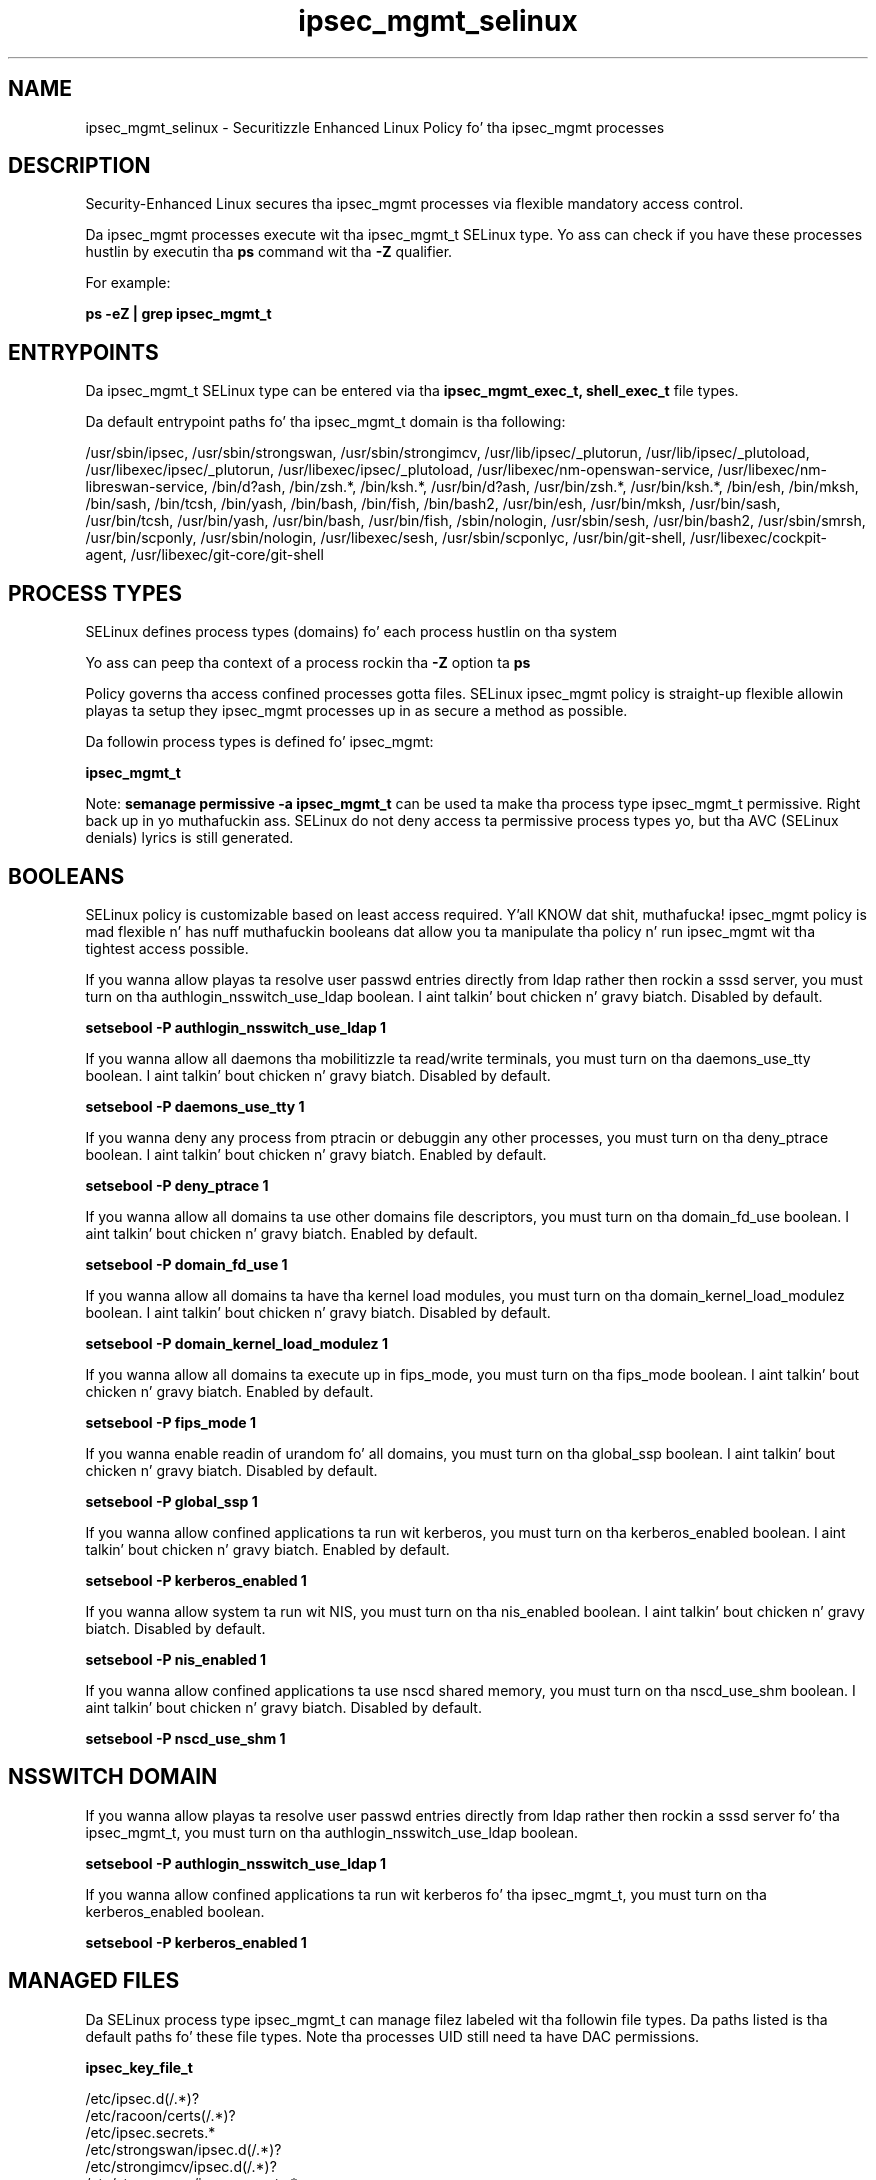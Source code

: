 .TH  "ipsec_mgmt_selinux"  "8"  "14-12-02" "ipsec_mgmt" "SELinux Policy ipsec_mgmt"
.SH "NAME"
ipsec_mgmt_selinux \- Securitizzle Enhanced Linux Policy fo' tha ipsec_mgmt processes
.SH "DESCRIPTION"

Security-Enhanced Linux secures tha ipsec_mgmt processes via flexible mandatory access control.

Da ipsec_mgmt processes execute wit tha ipsec_mgmt_t SELinux type. Yo ass can check if you have these processes hustlin by executin tha \fBps\fP command wit tha \fB\-Z\fP qualifier.

For example:

.B ps -eZ | grep ipsec_mgmt_t


.SH "ENTRYPOINTS"

Da ipsec_mgmt_t SELinux type can be entered via tha \fBipsec_mgmt_exec_t, shell_exec_t\fP file types.

Da default entrypoint paths fo' tha ipsec_mgmt_t domain is tha following:

/usr/sbin/ipsec, /usr/sbin/strongswan, /usr/sbin/strongimcv, /usr/lib/ipsec/_plutorun, /usr/lib/ipsec/_plutoload, /usr/libexec/ipsec/_plutorun, /usr/libexec/ipsec/_plutoload, /usr/libexec/nm-openswan-service, /usr/libexec/nm-libreswan-service, /bin/d?ash, /bin/zsh.*, /bin/ksh.*, /usr/bin/d?ash, /usr/bin/zsh.*, /usr/bin/ksh.*, /bin/esh, /bin/mksh, /bin/sash, /bin/tcsh, /bin/yash, /bin/bash, /bin/fish, /bin/bash2, /usr/bin/esh, /usr/bin/mksh, /usr/bin/sash, /usr/bin/tcsh, /usr/bin/yash, /usr/bin/bash, /usr/bin/fish, /sbin/nologin, /usr/sbin/sesh, /usr/bin/bash2, /usr/sbin/smrsh, /usr/bin/scponly, /usr/sbin/nologin, /usr/libexec/sesh, /usr/sbin/scponlyc, /usr/bin/git-shell, /usr/libexec/cockpit-agent, /usr/libexec/git-core/git-shell
.SH PROCESS TYPES
SELinux defines process types (domains) fo' each process hustlin on tha system
.PP
Yo ass can peep tha context of a process rockin tha \fB\-Z\fP option ta \fBps\bP
.PP
Policy governs tha access confined processes gotta files.
SELinux ipsec_mgmt policy is straight-up flexible allowin playas ta setup they ipsec_mgmt processes up in as secure a method as possible.
.PP
Da followin process types is defined fo' ipsec_mgmt:

.EX
.B ipsec_mgmt_t
.EE
.PP
Note:
.B semanage permissive -a ipsec_mgmt_t
can be used ta make tha process type ipsec_mgmt_t permissive. Right back up in yo muthafuckin ass. SELinux do not deny access ta permissive process types yo, but tha AVC (SELinux denials) lyrics is still generated.

.SH BOOLEANS
SELinux policy is customizable based on least access required. Y'all KNOW dat shit, muthafucka!  ipsec_mgmt policy is mad flexible n' has nuff muthafuckin booleans dat allow you ta manipulate tha policy n' run ipsec_mgmt wit tha tightest access possible.


.PP
If you wanna allow playas ta resolve user passwd entries directly from ldap rather then rockin a sssd server, you must turn on tha authlogin_nsswitch_use_ldap boolean. I aint talkin' bout chicken n' gravy biatch. Disabled by default.

.EX
.B setsebool -P authlogin_nsswitch_use_ldap 1

.EE

.PP
If you wanna allow all daemons tha mobilitizzle ta read/write terminals, you must turn on tha daemons_use_tty boolean. I aint talkin' bout chicken n' gravy biatch. Disabled by default.

.EX
.B setsebool -P daemons_use_tty 1

.EE

.PP
If you wanna deny any process from ptracin or debuggin any other processes, you must turn on tha deny_ptrace boolean. I aint talkin' bout chicken n' gravy biatch. Enabled by default.

.EX
.B setsebool -P deny_ptrace 1

.EE

.PP
If you wanna allow all domains ta use other domains file descriptors, you must turn on tha domain_fd_use boolean. I aint talkin' bout chicken n' gravy biatch. Enabled by default.

.EX
.B setsebool -P domain_fd_use 1

.EE

.PP
If you wanna allow all domains ta have tha kernel load modules, you must turn on tha domain_kernel_load_modulez boolean. I aint talkin' bout chicken n' gravy biatch. Disabled by default.

.EX
.B setsebool -P domain_kernel_load_modulez 1

.EE

.PP
If you wanna allow all domains ta execute up in fips_mode, you must turn on tha fips_mode boolean. I aint talkin' bout chicken n' gravy biatch. Enabled by default.

.EX
.B setsebool -P fips_mode 1

.EE

.PP
If you wanna enable readin of urandom fo' all domains, you must turn on tha global_ssp boolean. I aint talkin' bout chicken n' gravy biatch. Disabled by default.

.EX
.B setsebool -P global_ssp 1

.EE

.PP
If you wanna allow confined applications ta run wit kerberos, you must turn on tha kerberos_enabled boolean. I aint talkin' bout chicken n' gravy biatch. Enabled by default.

.EX
.B setsebool -P kerberos_enabled 1

.EE

.PP
If you wanna allow system ta run wit NIS, you must turn on tha nis_enabled boolean. I aint talkin' bout chicken n' gravy biatch. Disabled by default.

.EX
.B setsebool -P nis_enabled 1

.EE

.PP
If you wanna allow confined applications ta use nscd shared memory, you must turn on tha nscd_use_shm boolean. I aint talkin' bout chicken n' gravy biatch. Disabled by default.

.EX
.B setsebool -P nscd_use_shm 1

.EE

.SH NSSWITCH DOMAIN

.PP
If you wanna allow playas ta resolve user passwd entries directly from ldap rather then rockin a sssd server fo' tha ipsec_mgmt_t, you must turn on tha authlogin_nsswitch_use_ldap boolean.

.EX
.B setsebool -P authlogin_nsswitch_use_ldap 1
.EE

.PP
If you wanna allow confined applications ta run wit kerberos fo' tha ipsec_mgmt_t, you must turn on tha kerberos_enabled boolean.

.EX
.B setsebool -P kerberos_enabled 1
.EE

.SH "MANAGED FILES"

Da SELinux process type ipsec_mgmt_t can manage filez labeled wit tha followin file types.  Da paths listed is tha default paths fo' these file types.  Note tha processes UID still need ta have DAC permissions.

.br
.B ipsec_key_file_t

	/etc/ipsec\.d(/.*)?
.br
	/etc/racoon/certs(/.*)?
.br
	/etc/ipsec\.secrets.*
.br
	/etc/strongswan/ipsec\.d(/.*)?
.br
	/etc/strongimcv/ipsec\.d(/.*)?
.br
	/etc/strongswan/ipsec\.secrets.*
.br
	/etc/strongimcv/ipsec\.secrets.*
.br
	/etc/racoon/psk\.txt
.br

.br
.B ipsec_log_t

	/var/log/pluto\.log.*
.br

.br
.B ipsec_mgmt_lock_t

	/var/lock/subsys/ipsec
.br
	/var/lock/subsys/strongswan
.br
	/var/lock/subsys/strongimcv
.br

.br
.B ipsec_mgmt_var_run_t

	/var/run/pluto/ipsec\.info
.br
	/var/run/pluto/ipsec_setup\.pid
.br

.br
.B ipsec_tmp_t


.br
.B ipsec_var_run_t

	/var/racoon(/.*)?
.br
	/var/run/pluto(/.*)?
.br
	/var/run/charon.*
.br
	/var/run/charon\.ctl
.br
	/var/run/racoon\.pid
.br
	/var/run/charon\.vici
.br

.br
.B net_conf_t

	/etc/hosts[^/]*
.br
	/etc/yp\.conf.*
.br
	/etc/denyhosts.*
.br
	/etc/hosts\.deny.*
.br
	/etc/resolv\.conf.*
.br
	/etc/sysconfig/networking(/.*)?
.br
	/etc/sysconfig/network-scripts(/.*)?
.br
	/etc/sysconfig/network-scripts/.*resolv\.conf
.br
	/etc/ethers
.br
	/etc/ntp\.conf
.br

.br
.B systemd_passwd_var_run_t

	/var/run/systemd/ask-password(/.*)?
.br
	/var/run/systemd/ask-password-block(/.*)?
.br

.SH FILE CONTEXTS
SELinux requires filez ta have a extended attribute ta define tha file type.
.PP
Yo ass can peep tha context of a gangbangin' file rockin tha \fB\-Z\fP option ta \fBls\bP
.PP
Policy governs tha access confined processes gotta these files.
SELinux ipsec_mgmt policy is straight-up flexible allowin playas ta setup they ipsec_mgmt processes up in as secure a method as possible.
.PP

.PP
.B STANDARD FILE CONTEXT

SELinux defines tha file context types fo' tha ipsec_mgmt, if you wanted to
store filez wit these types up in a gangbangin' finger-lickin' diffent paths, you need ta execute tha semanage command ta sepecify alternate labelin n' then use restorecon ta put tha labels on disk.

.B semanage fcontext -a -t ipsec_mgmt_exec_t '/srv/ipsec_mgmt/content(/.*)?'
.br
.B restorecon -R -v /srv/myipsec_mgmt_content

Note: SELinux often uses regular expressions ta specify labels dat match multiple files.

.I Da followin file types is defined fo' ipsec_mgmt:


.EX
.PP
.B ipsec_mgmt_exec_t
.EE

- Set filez wit tha ipsec_mgmt_exec_t type, if you wanna transizzle a executable ta tha ipsec_mgmt_t domain.

.br
.TP 5
Paths:
/usr/sbin/ipsec, /usr/sbin/strongswan, /usr/sbin/strongimcv, /usr/lib/ipsec/_plutorun, /usr/lib/ipsec/_plutoload, /usr/libexec/ipsec/_plutorun, /usr/libexec/ipsec/_plutoload, /usr/libexec/nm-openswan-service, /usr/libexec/nm-libreswan-service

.EX
.PP
.B ipsec_mgmt_lock_t
.EE

- Set filez wit tha ipsec_mgmt_lock_t type, if you wanna treat tha filez as ipsec mgmt lock data, stored under tha /var/lock directory

.br
.TP 5
Paths:
/var/lock/subsys/ipsec, /var/lock/subsys/strongswan, /var/lock/subsys/strongimcv

.EX
.PP
.B ipsec_mgmt_unit_file_t
.EE

- Set filez wit tha ipsec_mgmt_unit_file_t type, if you wanna treat tha filez as ipsec mgmt unit content.

.br
.TP 5
Paths:
/usr/lib/systemd/system/ipsec.*, /usr/lib/systemd/system/strongswan.*, /usr/lib/systemd/system/strongimcv.*

.EX
.PP
.B ipsec_mgmt_var_run_t
.EE

- Set filez wit tha ipsec_mgmt_var_run_t type, if you wanna store tha ipsec mgmt filez under tha /run or /var/run directory.

.br
.TP 5
Paths:
/var/run/pluto/ipsec\.info, /var/run/pluto/ipsec_setup\.pid

.PP
Note: File context can be temporarily modified wit tha chcon command. Y'all KNOW dat shit, muthafucka!  If you wanna permanently chizzle tha file context you need ta use the
.B semanage fcontext
command. Y'all KNOW dat shit, muthafucka!  This will modify tha SELinux labelin database.  Yo ass will need ta use
.B restorecon
to apply tha labels.

.SH "COMMANDS"
.B semanage fcontext
can also be used ta manipulate default file context mappings.
.PP
.B semanage permissive
can also be used ta manipulate whether or not a process type is permissive.
.PP
.B semanage module
can also be used ta enable/disable/install/remove policy modules.

.B semanage boolean
can also be used ta manipulate tha booleans

.PP
.B system-config-selinux
is a GUI tool available ta customize SELinux policy settings.

.SH AUTHOR
This manual page was auto-generated using
.B "sepolicy manpage".

.SH "SEE ALSO"
selinux(8), ipsec_mgmt(8), semanage(8), restorecon(8), chcon(1), sepolicy(8)
, setsebool(8)</textarea>

<div id="button">
<br/>
<input type="submit" name="translate" value="Tranzizzle Dis Shiznit" />
</div>

</form> 

</div>

<div id="space3"></div>
<div id="disclaimer"><h2>Use this to translate your words into gangsta</h2>
<h2>Click <a href="more.html">here</a> to learn more about Gizoogle</h2></div>

</body>
</html>
